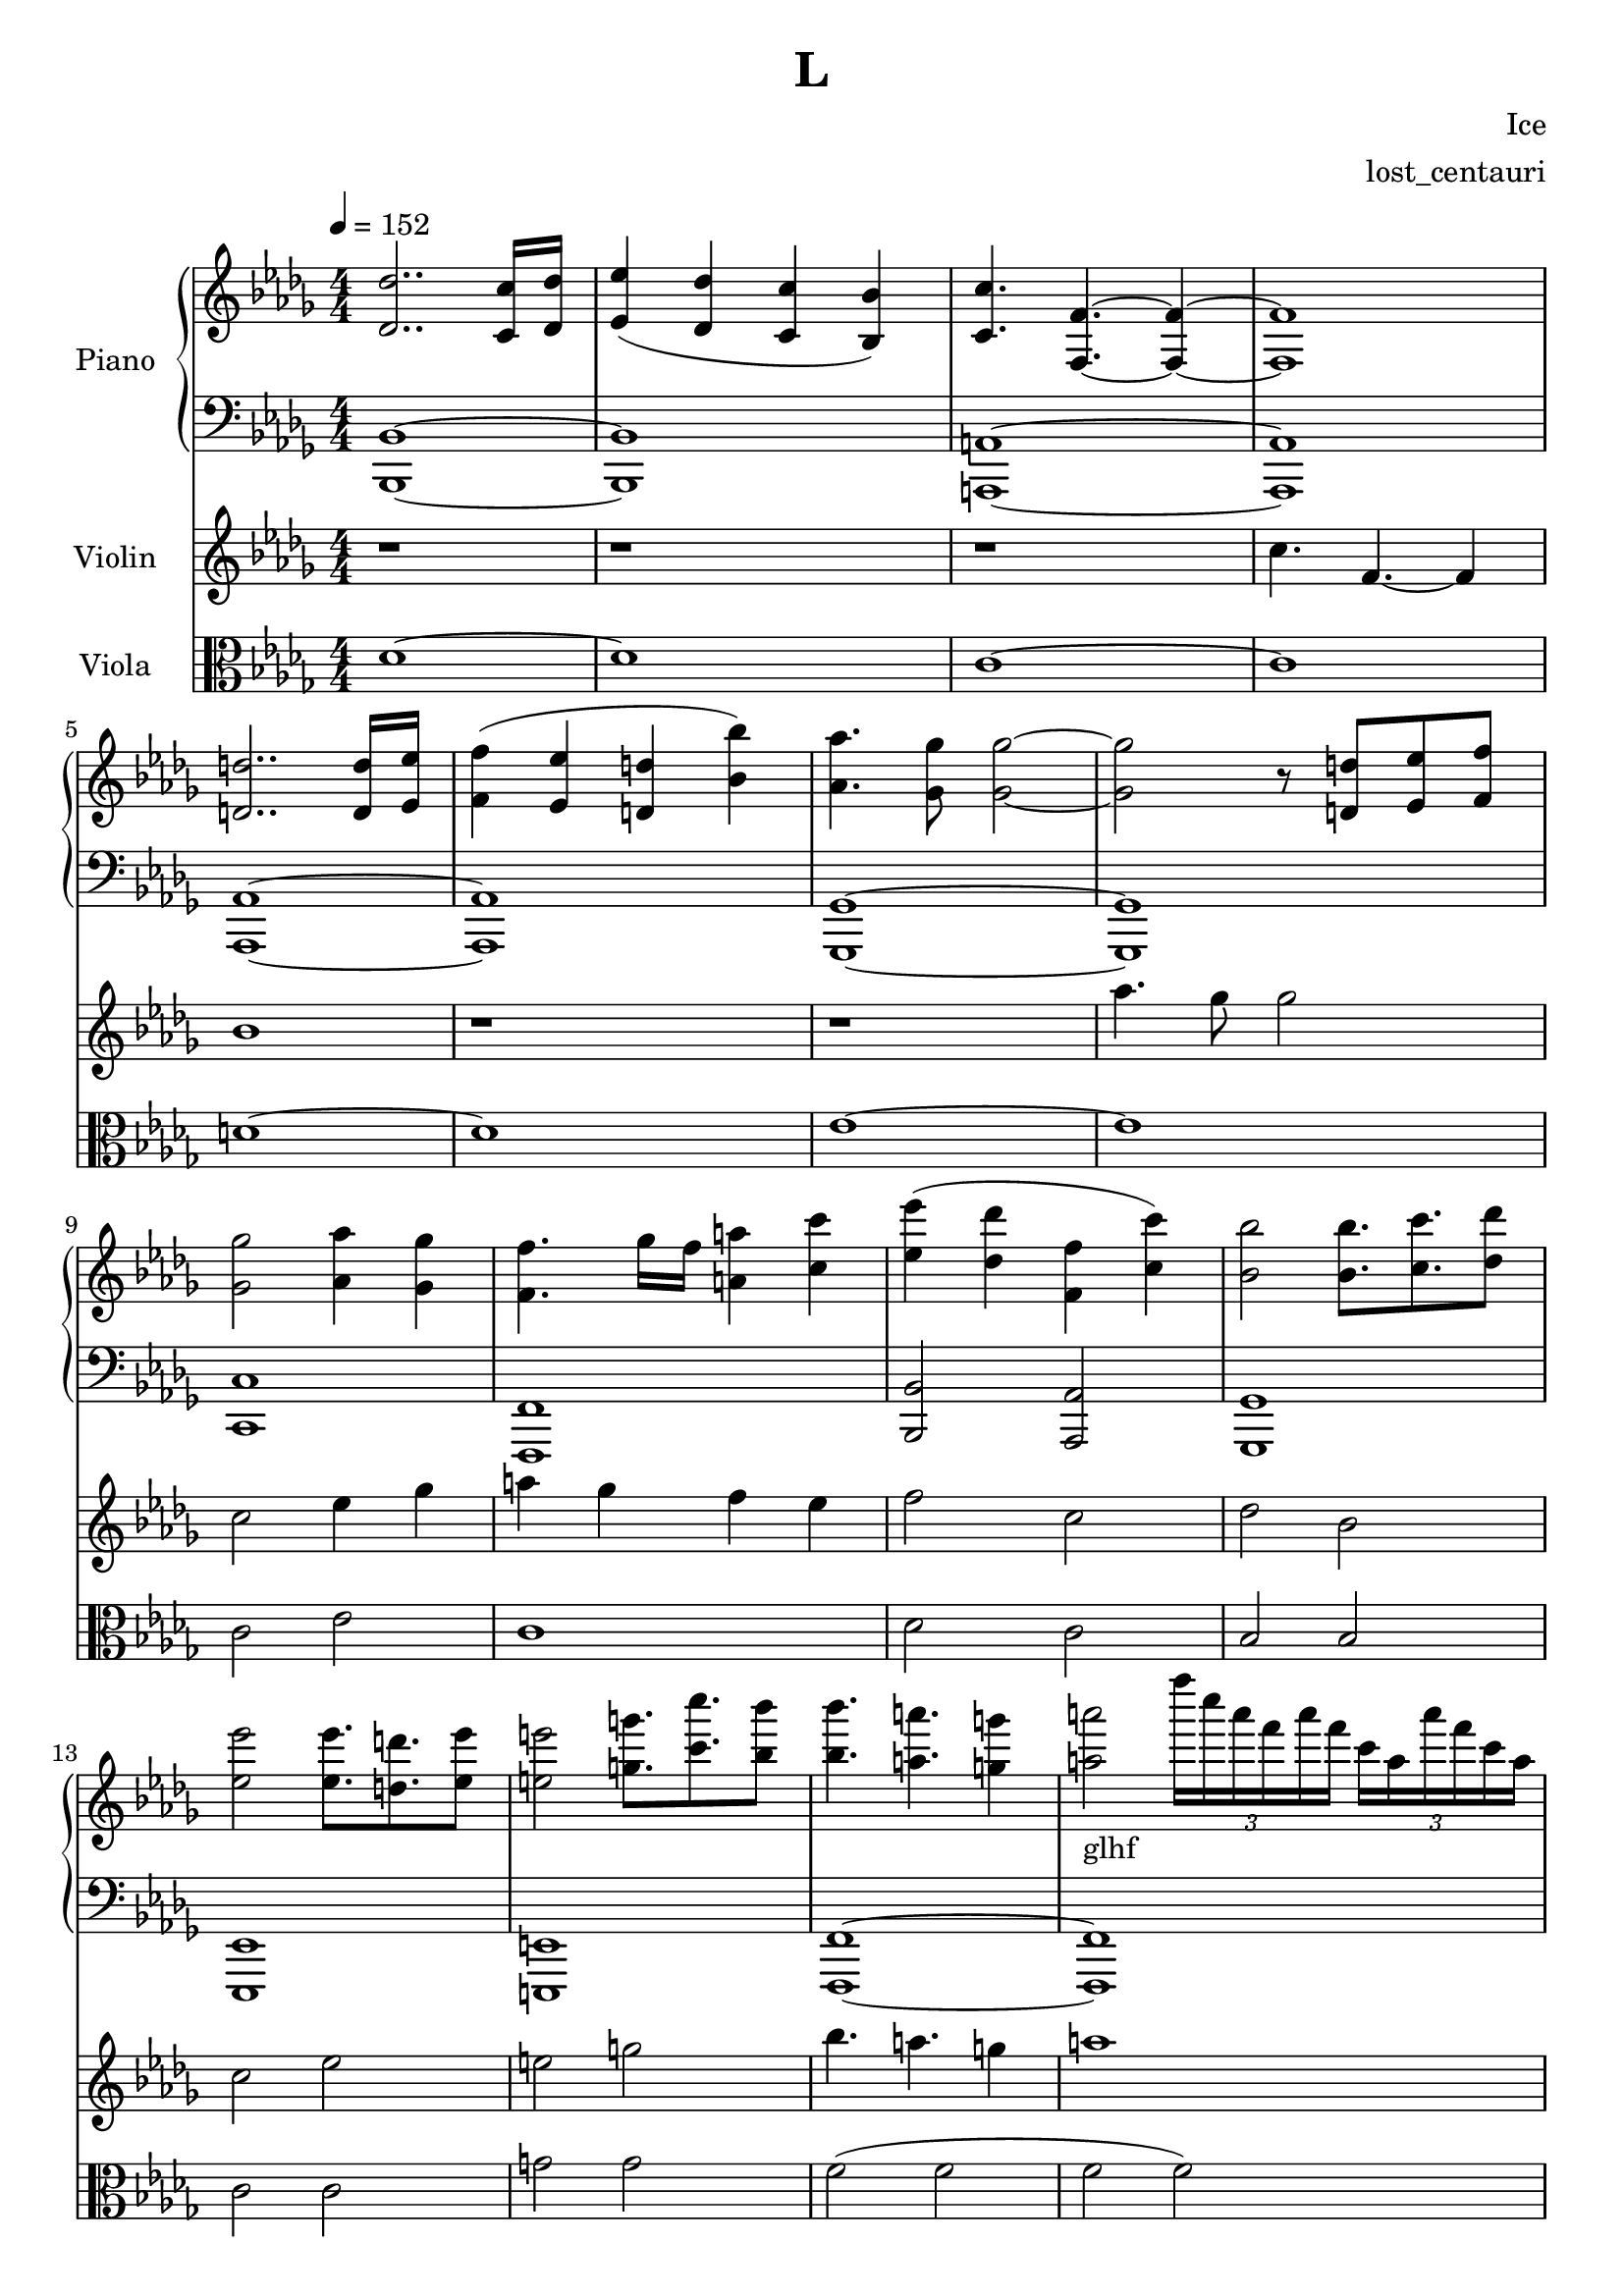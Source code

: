 \version "2.24.2"

\header {
  title = "L"
  composer = "Ice"
  arranger = "lost_centauri"
}

global = {
  \key bes \minor
  \numericTimeSignature
  \time 4/4
  \tempo 4=152
}

right = \relative c'' {
  \global
  <des, des'>2.. <c c'>16 <des des'>          |
  <ees' ees,>4 (<des des,>  <c c,> <bes bes,>)|
  <c, c'>4. <f, f'>~ <f f'>4~                 |
  <f f'>1                                     |
  <d' d'>2.. <d d'>16 <ees ees'>16            |
  <f f'>4 (<ees ees'> <d d'> <bes' bes'>)     |
  <aes aes'>4. <ges ges'>8 <ges ges'>2~       |
  <ges ges'> r8 <d d'> <ees ees'> <f f'>      |
  <ges ges'>2 <aes aes'>4 <ges ges'>          |
  <f f'>4. ges'16 f <a, a'>4 <c c'>           |
  <ees ees'> (<des des'> <f, f'> <c' c'>)     |
  <bes bes'>2 <bes bes'>8. <c c'> <des des'>8 |
  <ees es'>2 <ees es'>8. <d d'> <ees es'>8    |
  <e e'>2 <g g'>8. <c c'> <bes bes'>8         |
  <bes bes'>4. <a a'> <g g'>4                 |
  <a a'>2_\markup { glhf }
  \tuplet 3/2 { f''16 c a f a f }
  \tuplet 3/2 { c a a' f c a }                |
  \tuplet 3/2 { des' bes ges f ges c, }
  des bes ges f b c des f ges f e f           |
  bes, bes, f' c' des, f des' f,
  f' e f ges f ees des f,                     |
  c' ges f a c bes a c f e f ges
  \tuplet 3/2 { f c a a ges f }               |
  c a c f des c f gis aes c b c a f' e es     |
  d f, bes f bes d, f bes,
  \tuplet 3/2 { d ees e f aes bes }
  d es f bes,                                 |
  \tuplet 3/2 { bes' aes ges f ees d }
  \tuplet 3/2 { des c bes f aes ges }
  \tuplet 3/2 { f d bes ces aes f }
  d cis d bes                                 |
  a' bes f aes ges ees d ees
  \tuplet 3/2 { ees bes d ees f ges }
  \tuplet 3/2 { aes a bes d ees bes }         |
  \tuplet 3/2 { ees f ges aes bes f }
  \tuplet 3/2 { aes ges bes ees d bes }
  \tuplet 3/2 { ees f ges ees aes f }
  bes ges f ees                               |
  c ees \tuplet 3/2 { ges f ees }
  \tuplet 3/2 { f ges ees ces ees a, }
  \tuplet 3/2 { ges f ees ges ces des }
  ees, ees des c                              |
  c' a c aes' ges aes bes ges
  \tuplet 3/2 { c, aes f } ees c
  aes' f c' f                                 |
  des des, \tuplet 3/2 { f bes c }
  des bes des f
  c c, \tuplet 3/2 { f aes bes }
  c b c f                                     |
  \tuplet 3/2 { bes, ges des bes ges des }
  \tuplet 3/2 { des' c b c des f }
  ges bes c des f ges ees d                   |
  e bes ges ees
  \tuplet 3/2 { bes ees f ges bes c }
  ges bes d e e bes e bes                     |
  \tuplet 3/2 { f' c a f c a' }
  \tuplet 3/2 { c b c f e f }
  \tuplet 3/2 { c' a f a f c }
  \tuplet 3/2 { f c a c f a }                 |
  \tuplet 3/2 { bes ges f des c des }
  \tuplet 3/2 { bes a bes ges f ges }
  \tuplet 3/2 { f ges f e ees f }
  \tuplet 3/2 { bes c bes bes f' des }        |
  bes ges f ees des c bes a
  \tuplet 3/2 { des8 f16 des8 f16 }
  \tuplet 3/2 { des'8 f16 des bes' f }
}

left = \relative c' {
  \global
  <bes,, bes'>1~ <bes bes'>                   |
  <a a'>~ <a a'>                              |
  <aes aes'>~ <aes aes'>                      |
  <ges ges'>~ <ges ges'>                      |
  <c c'>                                      |
  <f, f'>                                     |
  <bes bes'>2 <aes aes'>                      |
  <ges ges'>1                                 |
  <ees ees'>                                  |
  <e e'>                                      |
  <f f'>~ <f f'>                              |
  <bes' des f bes>~ <bes des f bes>           |
  <c f a>~ <c f a>                            |
  <d f aes>                                   |
  <d f bes>                                   |
  <ges, bes ees>~ <ges bes ees>               |
  <f' a c>                                    |
  <a, c f>                                    |
  <bes f' bes>2 <aes f' aes>                  |
  <ges des' ges>1                             |
  <f a c>                                     |
  <a c f>                                     |
  <bes des f bes>~ <bes des f bes>            |
}

violin = \relative c'' {
  \global
  r1 r r                                      |
  c4. f,~ f4                                  |
  bes1 r1 r1                                  |
  aes'4. ges8 ges2                            |
  c, ees4 ges                                 |
  a4 ges f ees                                |
  f2 c des bes                                |
  c ees e g                                   |
  bes4. a g4 a1                               |
}

viola = \relative c' {
  \global
  des1~ des                                   |
  c~ c                                        |
  d~ d                                        |
  ees~ ees                                    |
  c2 ees c1                                   |
  des2 c bes bes                              |
  c c g' g f (f f f)                          |
}

pianoPart = \new PianoStaff \with {
  instrumentName = "Piano"
} <<
  \new Staff = "right" \with {
    midiInstrument = "acoustic grand"
  } \right
  \new Staff = "left" \with {
    midiInstrument = "acoustic grand"
  } { \clef bass \left }
>>

violinPart = \new Staff \with {
  instrumentName = "Violin"
  midiInstrument = "violin"
} \violin

violaPart = \new Staff \with {
    instrumentName = "Viola"
    midiInstrument = "viola"
} { \clef alto \viola }

\score {
  <<
    \pianoPart
    \violinPart
    \violaPart
  >>
  \layout { }
  \midi {
    \tempo 4=152
  }
}

